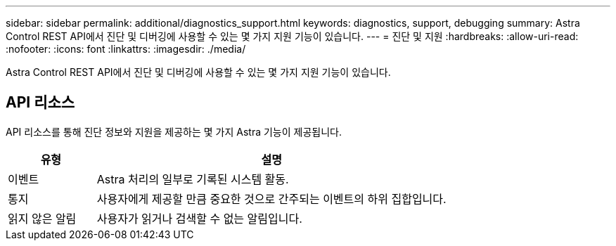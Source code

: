 ---
sidebar: sidebar 
permalink: additional/diagnostics_support.html 
keywords: diagnostics, support, debugging 
summary: Astra Control REST API에서 진단 및 디버깅에 사용할 수 있는 몇 가지 지원 기능이 있습니다. 
---
= 진단 및 지원
:hardbreaks:
:allow-uri-read: 
:nofooter: 
:icons: font
:linkattrs: 
:imagesdir: ./media/


[role="lead"]
Astra Control REST API에서 진단 및 디버깅에 사용할 수 있는 몇 가지 지원 기능이 있습니다.



== API 리소스

API 리소스를 통해 진단 정보와 지원을 제공하는 몇 가지 Astra 기능이 제공됩니다.

[cols="20,80"]
|===
| 유형 | 설명 


| 이벤트 | Astra 처리의 일부로 기록된 시스템 활동. 


| 통지 | 사용자에게 제공할 만큼 중요한 것으로 간주되는 이벤트의 하위 집합입니다. 


| 읽지 않은 알림 | 사용자가 읽거나 검색할 수 없는 알림입니다. 
|===